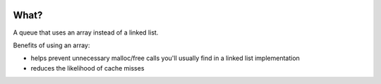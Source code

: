 .. image:: https://travis-ci.org/willemt/arrayqueue.png
   :target: https://travis-ci.org/willemt/arrayqueue

What?
-----
A queue that uses an array instead of a linked list.

Benefits of using an array:

* helps prevent unnecessary malloc/free calls you'll usually find in a linked list implementation
* reduces the likelihood of cache misses

